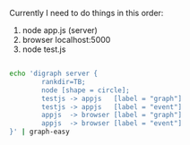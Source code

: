 Currently I need to do things in this order:

1. node app.js (server)  
2. browser  localhost:5000 
3. node test.js 

#+BEGIN_SRC sh :results value verbatim 

echo 'digraph server {
        rankdir=TB;
        node [shape = circle];
        testjs -> appjs   [label = "graph"]
        testjs -> appjs   [label = "event"]
        appjs  -> browser [label = "graph"]
        appjs  -> browser [label = "event"]
}' | graph-easy
#+END_SRC

#+RESULTS:
#+begin_example
          +---------+
          | testjs  | -+
          +---------+  |
            |          |
            | graph    | event
            v          |
          +---------+  |
  +------ |  appjs  | <+
  |       +---------+
  |         |
  | event   | graph
  |         v
  |       +---------+
  +-----> | browser |
          +---------+
#+end_example


